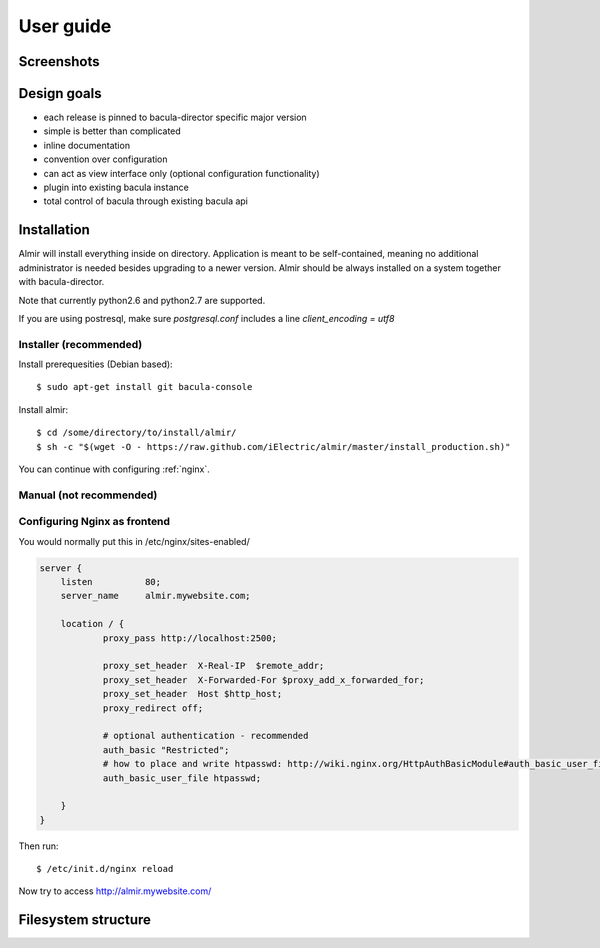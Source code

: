 .. highlight:: bash

User guide
==========


Screenshots
-----------


Design goals
------------

* each release is pinned to bacula-director specific major version
* simple is better than complicated
* inline documentation
* convention over configuration
* can act as view interface only (optional configuration functionality)
* plugin into existing bacula instance
* total control of bacula through existing bacula api


Installation
------------

Almir will install everything inside on directory. Application is meant to be self-contained,
meaning no additional administrator is needed besides upgrading to a newer version. Almir should
be always installed on a system together with bacula-director.

Note that currently python2.6 and python2.7 are supported.

If you are using postresql, make sure `postgresql.conf` includes a line `client_encoding = utf8`

Installer (recommended)
***********************

Install prerequesities (Debian based)::

    $ sudo apt-get install git bacula-console

Install almir::

    $ cd /some/directory/to/install/almir/
    $ sh -c "$(wget -O - https://raw.github.com/iElectric/almir/master/install_production.sh)"

You can continue with configuring :ref:`nginx`.

Manual (not recommended)
************************

.. _nginx:

Configuring Nginx as frontend
*****************************

You would normally put this in /etc/nginx/sites-enabled/

.. code-block:: nginx 

    server {
        listen          80;
        server_name     almir.mywebsite.com;

        location / {
                proxy_pass http://localhost:2500;

                proxy_set_header  X-Real-IP  $remote_addr;
                proxy_set_header  X-Forwarded-For $proxy_add_x_forwarded_for;
                proxy_set_header  Host $http_host;
                proxy_redirect off;

                # optional authentication - recommended
                auth_basic "Restricted";
                # how to place and write htpasswd: http://wiki.nginx.org/HttpAuthBasicModule#auth_basic_user_file
                auth_basic_user_file htpasswd;

        }
    }

Then run::

    $ /etc/init.d/nginx reload

Now try to access http://almir.mywebsite.com/

Filesystem structure
--------------------
